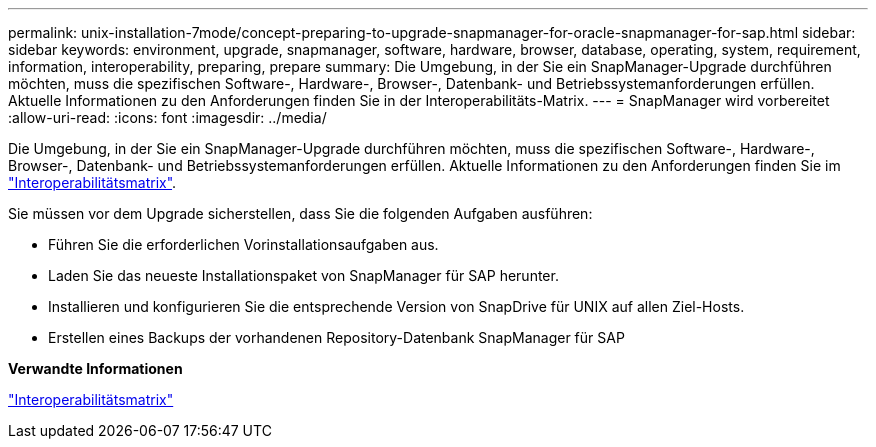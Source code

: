 ---
permalink: unix-installation-7mode/concept-preparing-to-upgrade-snapmanager-for-oracle-snapmanager-for-sap.html 
sidebar: sidebar 
keywords: environment, upgrade, snapmanager, software, hardware, browser, database, operating, system, requirement, information, interoperability, preparing, prepare 
summary: Die Umgebung, in der Sie ein SnapManager-Upgrade durchführen möchten, muss die spezifischen Software-, Hardware-, Browser-, Datenbank- und Betriebssystemanforderungen erfüllen. Aktuelle Informationen zu den Anforderungen finden Sie in der Interoperabilitäts-Matrix. 
---
= SnapManager wird vorbereitet
:allow-uri-read: 
:icons: font
:imagesdir: ../media/


[role="lead"]
Die Umgebung, in der Sie ein SnapManager-Upgrade durchführen möchten, muss die spezifischen Software-, Hardware-, Browser-, Datenbank- und Betriebssystemanforderungen erfüllen. Aktuelle Informationen zu den Anforderungen finden Sie im http://support.netapp.com/NOW/products/interoperability/["Interoperabilitätsmatrix"^].

Sie müssen vor dem Upgrade sicherstellen, dass Sie die folgenden Aufgaben ausführen:

* Führen Sie die erforderlichen Vorinstallationsaufgaben aus.
* Laden Sie das neueste Installationspaket von SnapManager für SAP herunter.
* Installieren und konfigurieren Sie die entsprechende Version von SnapDrive für UNIX auf allen Ziel-Hosts.
* Erstellen eines Backups der vorhandenen Repository-Datenbank SnapManager für SAP


*Verwandte Informationen*

http://support.netapp.com/NOW/products/interoperability/["Interoperabilitätsmatrix"^]
